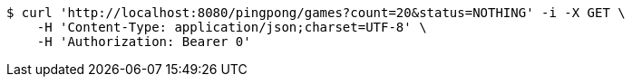 [source,bash]
----
$ curl 'http://localhost:8080/pingpong/games?count=20&status=NOTHING' -i -X GET \
    -H 'Content-Type: application/json;charset=UTF-8' \
    -H 'Authorization: Bearer 0'
----